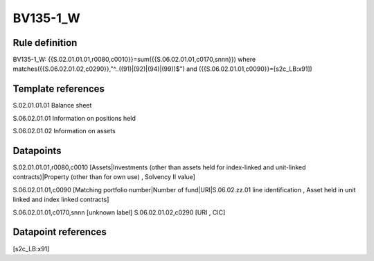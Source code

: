 =========
BV135-1_W
=========

Rule definition
---------------

BV135-1_W: {{S.02.01.01.01,r0080,c0010}}=sum({{S.06.02.01.01,c0170,snnn}}) where matches({{S.06.02.01.02,c0290}},"^..((91)|(92)|(94)|(99))$") and ({{S.06.02.01.01,c0090}}=[s2c_LB:x91])


Template references
-------------------

S.02.01.01.01 Balance sheet

S.06.02.01.01 Information on positions held

S.06.02.01.02 Information on assets


Datapoints
----------

S.02.01.01.01,r0080,c0010 [Assets|Investments (other than assets held for index-linked and unit-linked contracts)|Property (other than for own use) , Solvency II value]

S.06.02.01.01,c0090 [Matching portfolio number|Number of fund|URI|S.06.02.zz.01 line identification , Asset held in unit linked and index linked contracts]

S.06.02.01.01,c0170,snnn [unknown label]
S.06.02.01.02,c0290 [URI , CIC]



Datapoint references
--------------------

[s2c_LB:x91]